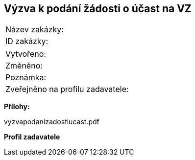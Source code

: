 == Výzva k podání žádosti o účast na VZ

|===
| Název zakázky: | 
| ID zakázky: | 
|===

|===
| Vytvořeno:				| 
| Změněno:					| 
| Poznámka:					| 
| Zveřejněno na profilu zadavatele:					| 
|===

**Přílohy:**

vyzvapodanizadostiucast.pdf

**Profil zadavatele**

